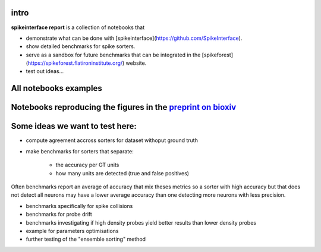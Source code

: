 .. title: Welcome to spikeinterface report
.. slug: index
.. date: 2020-01-06 11:37:28 UTC+01:00
.. tags: 
.. category: 
.. link: 
.. description: 
.. type: text


.. image:: /images/logo.png
   :height: 200 pt

intro
=====

**spikeinterface report** is a collection of notebooks that

* demonstrate what can be done with [spikeinterface](https://github.com/SpikeInterface).
* show detailed benchmarks for spike sorters.
* serve as a sandbox for future benchmarks that can be integrated in the [spikeforest](https://spikeforest.flatironinstitute.org/) website.
* test out ideas...


All notebooks examples
======================

.. post-list::
   :stop: 10

Notebooks reproducing the figures in the `preprint on bioxiv <https://www.biorxiv.org/content/10.1101/796599v2>`_
=================================================================================================================

.. post-list::
   :tags: paper


  
Some ideas we want to test here:
================================

* compute agreement accross sorters for dataset withoput ground truth
* make benchmarks for sorters that separate:

    * the accuracy per GT units
    * how many units are detected (true and false positives)

Often benchmarks report an average of accuracy that mix theses metrics
so a sorter with high accuracy but that does not detect all neurons may have a lower
average accuracy than one detecting more neurons with less precision.

* benchmarks specifically for spike collisions
* benchmarks for probe drift
* benchmarks investigating if high density probes yield better results than lower density probes
* example for parameters optimisations
* further testing of the "ensemble sorting" method



